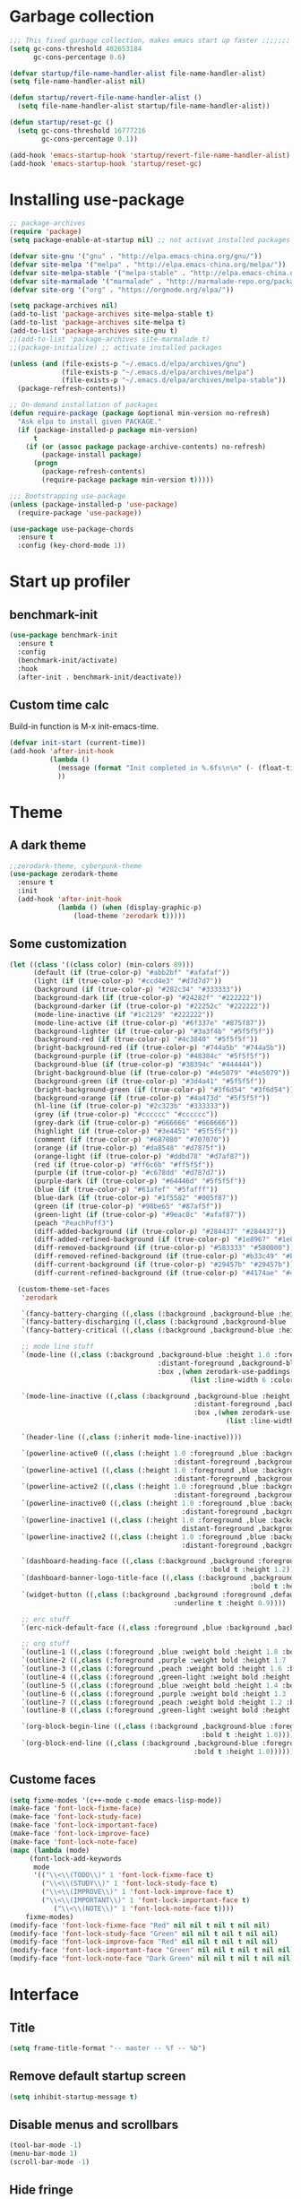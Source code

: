 #+STARTUP: overview
* Garbage collection
#+BEGIN_SRC emacs-lisp
  ;;; This fixed garbage collection, makes emacs start up faster ;;;;;;;
  (setq gc-cons-threshold 402653184
        gc-cons-percentage 0.6)

  (defvar startup/file-name-handler-alist file-name-handler-alist)
  (setq file-name-handler-alist nil)

  (defun startup/revert-file-name-handler-alist ()
    (setq file-name-handler-alist startup/file-name-handler-alist))

  (defun startup/reset-gc ()
    (setq gc-cons-threshold 16777216
          gc-cons-percentage 0.1))

  (add-hook 'emacs-startup-hook 'startup/revert-file-name-handler-alist)
  (add-hook 'emacs-startup-hook 'startup/reset-gc)
#+END_SRC

* Installing use-package
#+BEGIN_SRC emacs-lisp
;; package-archives
(require 'package)
(setq package-enable-at-startup nil) ;; not activat installed packages

(defvar site-gnu '("gnu" . "http://elpa.emacs-china.org/gnu/"))
(defvar site-melpa '("melpa" . "http://elpa.emacs-china.org/melpa/"))
(defvar site-melpa-stable '("melpa-stable" . "http://elpa.emacs-china.org/melpa-stable/"))
(defvar site-marmalade '("marmalade" . "http://marmalade-repo.org/packages/"))
(defvar site-org '("org" . "https://orgmode.org/elpa/"))

(setq package-archives nil)
(add-to-list 'package-archives site-melpa-stable t)
(add-to-list 'package-archives site-melpa t)
(add-to-list 'package-archives site-gnu t)
;;(add-to-list 'package-archives site-marmalade t)
;;(package-initialize) ;; activate installed packages

(unless (and (file-exists-p "~/.emacs.d/elpa/archives/gnu")
             (file-exists-p "~/.emacs.d/elpa/archives/melpa")
             (file-exists-p "~/.emacs.d/elpa/archives/melpa-stable"))
  (package-refresh-contents))

;; On-demand installation of packages
(defun require-package (package &optional min-version no-refresh)
  "Ask elpa to install given PACKAGE."
  (if (package-installed-p package min-version)
      t
    (if (or (assoc package package-archive-contents) no-refresh)
        (package-install package)
      (progn
        (package-refresh-contents)
        (require-package package min-version t)))))

;;; Bootstrapping use-package
(unless (package-installed-p 'use-package)
  (require-package 'use-package))

(use-package use-package-chords
  :ensure t
  :config (key-chord-mode 1))
#+END_SRC

* Start up profiler
** benchmark-init
#+BEGIN_SRC emacs-lisp
  (use-package benchmark-init
    :ensure t
    :config
    (benchmark-init/activate)
    :hook
    (after-init . benchmark-init/deactivate))
#+END_SRC

** Custom time calc
Build-in function is M-x init-emacs-time.
#+BEGIN_SRC emacs-lisp
  (defvar init-start (current-time))
  (add-hook 'after-init-hook
            (lambda ()
              (message (format "Init completed in %.6fs\n\n" (- (float-time (current-time)) (float-time init-start))))
              ))
#+END_SRC

* Theme
** A dark theme
#+BEGIN_SRC emacs-lisp
  ;;zerodark-theme, cyberpunk-theme
  (use-package zerodark-theme
    :ensure t
    :init
    (add-hook 'after-init-hook
              (lambda () (when (display-graphic-p)
                  (load-theme 'zerodark t)))))
#+END_SRC

** Some customization
#+BEGIN_SRC emacs-lisp
  (let ((class '((class color) (min-colors 89)))
        (default (if (true-color-p) "#abb2bf" "#afafaf"))
        (light (if (true-color-p) "#ccd4e3" "#d7d7d7"))
        (background (if (true-color-p) "#282c34" "#333333"))
        (background-dark (if (true-color-p) "#24282f" "#222222"))
        (background-darker (if (true-color-p) "#22252c" "#222222"))
        (mode-line-inactive (if "#1c2129" "#222222"))
        (mode-line-active (if (true-color-p) "#6f337e" "#875f87"))
        (background-lighter (if (true-color-p) "#3a3f4b" "#5f5f5f"))
        (background-red (if (true-color-p) "#4c3840" "#5f5f5f"))
        (bright-background-red (if (true-color-p) "#744a5b" "#744a5b"))
        (background-purple (if (true-color-p) "#48384c" "#5f5f5f"))
        (background-blue (if (true-color-p) "#38394c" "#444444"))
        (bright-background-blue (if (true-color-p) "#4e5079" "#4e5079"))
        (background-green (if (true-color-p) "#3d4a41" "#5f5f5f"))
        (bright-background-green (if (true-color-p) "#3f6d54" "#3f6d54"))
        (background-orange (if (true-color-p) "#4a473d" "#5f5f5f"))
        (hl-line (if (true-color-p) "#2c323b" "#333333"))
        (grey (if (true-color-p) "#cccccc" "#cccccc"))
        (grey-dark (if (true-color-p) "#666666" "#666666"))
        (highlight (if (true-color-p) "#3e4451" "#5f5f5f"))
        (comment (if (true-color-p) "#687080" "#707070"))
        (orange (if (true-color-p) "#da8548" "#d7875f"))
        (orange-light (if (true-color-p) "#ddbd78" "#d7af87"))
        (red (if (true-color-p) "#ff6c6b" "#ff5f5f"))
        (purple (if (true-color-p) "#c678dd" "#d787d7"))
        (purple-dark (if (true-color-p) "#64446d" "#5f5f5f"))
        (blue (if (true-color-p) "#61afef" "#5fafff"))
        (blue-dark (if (true-color-p) "#1f5582" "#005f87"))
        (green (if (true-color-p) "#98be65" "#87af5f"))
        (green-light (if (true-color-p) "#9eac8c" "#afaf87"))
        (peach "PeachPuff3")
        (diff-added-background (if (true-color-p) "#284437" "#284437"))
        (diff-added-refined-background (if (true-color-p) "#1e8967" "#1e8967"))
        (diff-removed-background (if (true-color-p) "#583333" "#580000"))
        (diff-removed-refined-background (if (true-color-p) "#b33c49" "#b33c49"))
        (diff-current-background (if (true-color-p) "#29457b" "#29457b"))
        (diff-current-refined-background (if (true-color-p) "#4174ae" "#4174ae")))

    (custom-theme-set-faces
     'zerodark

     `(fancy-battery-charging ((,class (:background ,background-blue :height 1.0 :bold t))))
     `(fancy-battery-discharging ((,class (:background ,background-blue :height 1.0))))
     `(fancy-battery-critical ((,class (:background ,background-blue :height 1.0))))
     
     ;; mode line stuff
     `(mode-line ((,class (:background ,background-blue :height 1.0 :foreground ,blue
                                       :distant-foreground ,background-blue
                                       :box ,(when zerodark-use-paddings-in-mode-line
                                               (list :line-width 6 :color background-blue))))))
     
     `(mode-line-inactive ((,class (:background ,background-blue :height 1.0 :foreground ,default
                                                :distant-foreground ,background-blue
                                                :box ,(when zerodark-use-paddings-in-mode-line
                                                        (list :line-width 6 :color background-blue))))))

     `(header-line ((,class (:inherit mode-line-inactive))))

     `(powerline-active0 ((,class (:height 1.0 :foreground ,blue :background ,background-blue
                                           :distant-foreground ,background-blue))))
     `(powerline-active1 ((,class (:height 1.0 :foreground ,blue :background ,background-blue
                                           :distant-foreground ,background-blue))))
     `(powerline-active2 ((,class (:height 1.0 :foreground ,blue :background ,background-blue
                                           :distant-foreground ,background-blue))))
     `(powerline-inactive0 ((,class (:height 1.0 :foreground ,blue :background ,background-blue
                                             :distant-foreground ,background-blue))))
     `(powerline-inactive1 ((,class (:height 1.0 :foreground ,blue :background ,background-blue
                                             distant-foreground ,background-blue))))
     `(powerline-inactive2 ((,class (:height 1.0 :foreground ,blue :background ,background-blue
                                             :distant-foreground ,background-blue))))

     `(dashboard-heading-face ((,class (:background ,background :foreground ,blue
                                                    :bold t :height 1.2))))
     `(dashboard-banner-logo-title-face ((,class (:background ,background :foreground ,blue
                                                              :bold t :height 1.2))))
     `(widget-button ((,class (:background ,background :foreground ,default :bold nil
                                           :underline t :height 0.9))))
     
     ;; erc stuff
     `(erc-nick-default-face ((,class :foreground ,blue :background ,background :weight bold)))

     ;; org stuff
     `(outline-1 ((,class (:foreground ,blue :weight bold :height 1.8 :bold nil))))
     `(outline-2 ((,class (:foreground ,purple :weight bold :height 1.7 :bold nil))))
     `(outline-3 ((,class (:foreground ,peach :weight bold :height 1.6 :bold nil))))
     `(outline-4 ((,class (:foreground ,green-light :weight bold :height 1.5 :bold nil))))
     `(outline-5 ((,class (:foreground ,blue :weight bold :height 1.4 :bold nil))))
     `(outline-6 ((,class (:foreground ,purple :weight bold :height 1.3 :bold nil))))
     `(outline-7 ((,class (:foreground ,peach :weight bold :height 1.2 :bold nil))))
     `(outline-8 ((,class (:foreground ,green-light :weight bold :height 1.1 :bold nil))))
     
     `(org-block-begin-line ((,class (:background ,background-blue :foreground ,blue
                                                  :bold t :height 1.0))))
     `(org-block-end-line ((,class (:background ,background-blue :foreground ,blue
                                                :bold t :height 1.0))))))
#+END_SRC

** Custome faces
#+BEGIN_SRC emacs-lisp
  (setq fixme-modes '(c++-mode c-mode emacs-lisp-mode))
  (make-face 'font-lock-fixme-face)
  (make-face 'font-lock-study-face)
  (make-face 'font-lock-important-face)
  (make-face 'font-lock-improve-face)
  (make-face 'font-lock-note-face)
  (mapc (lambda (mode)
       (font-lock-add-keywords
        mode
        '(("\\<\\(TODO\\)" 1 'font-lock-fixme-face t)
          ("\\<\\(STUDY\\)" 1 'font-lock-study-face t)
          ("\\<\\(IMPROVE\\)" 1 'font-lock-improve-face t)
          ("\\<\\(IMPORTANT\\)" 1 'font-lock-important-face t)
             ("\\<\\(NOTE\\)" 1 'font-lock-note-face t))))
      fixme-modes)
  (modify-face 'font-lock-fixme-face "Red" nil nil t nil t nil nil)
  (modify-face 'font-lock-study-face "Green" nil nil t nil t nil nil)
  (modify-face 'font-lock-improve-face "Red" nil nil t nil t nil nil)
  (modify-face 'font-lock-important-face "Green" nil nil t nil t nil nil)
  (modify-face 'font-lock-note-face "Dark Green" nil nil t nil t nil nil)
#+END_SRC

* Interface
** Title
#+BEGIN_SRC emacs-lisp
  (setq frame-title-format "-- master -- %f -- %b")
#+END_SRC

** Remove default startup screen
#+BEGIN_SRC emacs-lisp
  (setq inhibit-startup-message t)
#+END_SRC

** Disable menus and scrollbars
#+BEGIN_SRC emacs-lisp
  (tool-bar-mode -1)
  (menu-bar-mode 1)
  (scroll-bar-mode -1)
#+END_SRC

** Hide fringe
No fringe, see http://emacsredux.com/blog/2015/01/18/customizing-the-fringes/
#+BEGIN_SRC emacs-lisp
  (set-window-fringes nil 0 0) ;; border side
  (fringe-mode '(0 . 0)) ;; middle of split frame
#+END_SRC

** Disable bell
#+BEGIN_SRC emacs-lisp
  (setq ring-bell-function 'ignore)
#+END_SRC

** Fonts
Fixed slower when file content has chinese.
https://github.com/tumashu/cnfonts
#+BEGIN_SRC emacs-lisp
;; Auto generated by cnfonts
(when (and (display-graphic-p) (eq system-type 'windows-nt))
  (set-face-attribute
   'default nil
   :font (font-spec :name "-outline-Consolas-bold-italic-normal-mono-*-*-*-*-c-*-iso10646-1"
                    :weight 'normal
                    :slant 'normal
                    :size 12.0))

  (dolist (charset '(kana han symbol cjk-misc bopomofo))
    (set-fontset-font
     (frame-parameter nil 'font)
     charset
     (font-spec :name "-outline-KaiTi-normal-normal-normal-mono-*-*-*-*-c-*-iso10646-1"
                :weight 'normal
                :slant 'normal
                :size 12.0))))
#+END_SRC

** Encoding
*** utf-8
#+BEGIN_SRC emacs-lisp
  (setq locale-coding-system 'utf-8)     ;; 设置emacs 使用 utf-8
  (set-language-environment 'Chinese-GB) ;; 设置为中文简体语言环境
  (set-keyboard-coding-system 'utf-8)    ;; 设置键盘输入时的字符编码
  (set-selection-coding-system 'utf-8)
  (prefer-coding-system 'utf-8)
  ;; 文件默认保存为 utf-8
  (set-buffer-file-coding-system 'utf-8)
  (set-default buffer-file-coding-system 'utf8)
  (set-default-coding-systems 'utf-8)
  ;; 解决粘贴中文出现乱码的问题
  (set-clipboard-coding-system 'utf-8)
  ;; 防止终端中文乱码
  (set-terminal-coding-system 'utf-8)
  (modify-coding-system-alist 'process "*" 'utf-8)
  (setq default-process-coding-system '(utf-8 . utf-8))
  ;; 解决文件目录的中文名乱码
  (setq-default pathname-coding-system 'utf-8)
  (set-file-name-coding-system 'utf-8)
#+END_SRC

*** Windows shell
#+BEGIN_SRC emacs-lisp
  (when (not (featurep 'x))
    (defun eye/change-shell-mode-coding ()
      (progn
        (set-terminal-coding-system 'gbk)
        (set-keyboard-coding-system 'gbk)
        (set-selection-coding-system 'gbk)
        (set-buffer-file-coding-system 'gbk)
        (set-file-name-coding-system 'gbk)
        (modify-coding-system-alist 'process "*" 'gbk)
        (set-buffer-process-coding-system 'gbk 'gbk)
        (set-file-name-coding-system 'gbk)))
    (add-hook 'shell-mode-hook 'eye/change-shell-mode-coding)
    (autoload 'ansi-color-for-comint-mode-on "ansi-color" nil t)
    (add-hook 'shell-mode-hook 'ansi-color-for-comint-mode-on))
#+END_SRC

** Highlight current line
#+BEGIN_SRC emacs-lisp
  (when window-system (add-hook 'prog-mode-hook 'hl-line-mode))
#+END_SRC

** Backup directory
File name is !drive_f!dirname!dirname!filename~
#+BEGIN_SRC emacs-lisp
(if (eq system-type 'windows-nt)
    (setq backup-directory-alist (quote (("." . "d:/cache/backups"))))
  (setq backup-directory-alist (quote (("." . "~/cache/backups")))))
#+END_SRC

** Change yes-or-no questions into y-or-n questions
#+BEGIN_SRC emacs-lisp
  (defalias 'yes-or-no-p 'y-or-n-p)
  ;; (fset 'yes-or-no-p 'y-or-n-p) is same
#+END_SRC

** Async
#+BEGIN_SRC emacs-lisp
  (use-package async
    :ensure t
    :init
    (dired-async-mode 1))
#+END_SRC

** w32-browser
#+BEGIN_SRC emacs-lisp
  (when (eq system-type 'windows-nt)
    (use-package w32-browser
      :ensure t
      :config
      (define-key dired-mode-map [f11] 'dired-w32-browser)))
#+END_SRC

** Maximize
#+BEGIN_SRC emacs-lisp
  (defun maximize-frame ()
    "Maximizes the active frame in Windows"
    (interactive)
    ;; Send a `WM_SYSCOMMAND' message to the active frame with the
    ;; `SC_MAXIMIZE' parameter.
    (when (eq system-type 'windows-nt)
      (w32-send-sys-command 61488)))

  (defun post-load-stuff ()
    (interactive)
    (maximize-frame)
    (set-cursor-color "#40FF40"))

  (add-hook 'window-setup-hook 'post-load-stuff t)
  (add-hook 'window-setup-hook 'toggle-frame-maximized t)
#+END_SRC

** scratch buffer text
#+BEGIN_SRC emacs-lisp
  (setq initial-scratch-message nil)
#+END_SRC

** Cursor type
#+BEGIN_SRC emacs-lisp
  (setq default-cursor-type 'bar)
#+END_SRC

* Site lisp
#+BEGIN_SRC emacs-lisp
  (eval-when-compile (require 'cl))
  (if (fboundp 'normal-top-level-add-to-load-path)
      (let* ((my-lisp-dir "~/.emacs.d/site-lisp/")
             (default-directory my-lisp-dir))
        (progn
          (setq load-path
                (append
                 (loop for dir in (directory-files my-lisp-dir)
                       unless (string-match "^\\." dir)
                       collecting (expand-file-name dir))
                 load-path)))))
#+END_SRC

* Projectile
#+BEGIN_SRC emacs-lisp
  (use-package projectile
    :ensure t
    :init
    (setq projectile-enable-caching 1)
    (projectile-mode 1))
#+END_SRC

* Dashboard
#+BEGIN_SRC emacs-lisp
  (use-package dashboard
    :ensure t
    :config
    (dashboard-setup-startup-hook)
    (setq dashboard-startup-banner "~/.emacs.d/img/dash-logo.png")
    (setq dashboard-items '((recents  . 5)
                            (projects . 5)))
    (setq dashboard-banner-logo-title "Hello Soeye!"))
#+END_SRC

* Modeline
** Spaceline!
#+BEGIN_SRC emacs-lisp
(use-package spaceline
  :ensure t
  :config
  (require 'spaceline-config)
  ;; 默认的 buffer-encoding-abbrev 会把 utf-8-dos 直接显示成 dos，这里重新定义，用于显示完整的编码
  (spaceline-define-segment buffer-encoding-abbrev
    "The full `buffer-file-coding-system'."
    (format "%s" buffer-file-coding-system))
  
  (setq spaceline-buffer-encoding-p t)
  (setq spaceline-buffer-encoding-abbrev-p t)
  (setq spaceline-line-column-p t)
  (setq spaceline-line-p nil)
  (setq powerline-default-separator (quote arrow))
  (spaceline-spacemacs-theme))
#+END_SRC

** No separator
#+BEGIN_SRC emacs-lisp
  (setq powerline-default-separator nil)
#+END_SRC

** Cursor position
Show current line and column on modeline.
#+BEGIN_SRC emacs-lisp
  (setq line-number-mode t)
  (setq column-number-mode t)
#+END_SRC

** Clock
#+BEGIN_SRC emacs-lisp
  (setq display-time-24hr-format t)
  (setq display-time-format "%Y-%m-%d %H:%M")
  (display-time-mode 1)
#+END_SRC

* Shell
** Linux use bash
#+BEGIN_SRC emacs-lisp
  (when (featurep 'x)
    (defvar my-term-shell "/bin/bash")
    (defadvice ansi-term (before force-bash)
      (interactive (list my-term-shell)))
    (ad-activate 'ansi-term)
    (global-set-key (kbd "<s-return>") 'ansi-term))
#+END_SRC

** Windows shell
#+BEGIN_SRC emacs-lisp
  (when (eq system-type 'windows-nt)
    (global-set-key (kbd "<S-return>") 'shell))
#+END_SRC

* Efficient edit
** Prerequisite
#+BEGIN_SRC emacs-lisp
  (use-package ivy
    :ensure t)
#+END_SRC

** Scorlling
#+BEGIN_SRC emacs-lisp
  (setq scroll-conservatively 100)
#+END_SRC

** which-key
#+BEGIN_SRC emacs-lisp
  (use-package which-key
    :ensure t
    :config
    (which-key-mode))
#+END_SRC

** switch-window
#+BEGIN_SRC emacs-lisp
(use-package switch-window
  :ensure t
  :config
  (setq switch-window-input-style 'minibuffer)
  (setq switch-window-increase 4)
  (setq switch-window-threshold 2)
  (setq switch-window-shortcut-style 'qwerty)
  (setq switch-window-qwerty-shortcuts
        '("a" "s" "d" "f" "j" "k" "l" "i" "o"))
  :bind
  ([remap other-window] . switch-window)
  ("M-<f3>" . switch-window))
#+END_SRC

** Delete window
#+BEGIN_SRC emacs-lisp
(global-set-key (kbd "<f3>") 'delete-other-windows)
(global-set-key (kbd "C-<f3>") 'delete-window)
#+END_SRC
 
** Following window splits
After split a window, let the focus in the new split window.
#+BEGIN_SRC emacs-lisp
  (defun split-and-follow-horizontally ()
    (interactive)
    (split-window-below)
    (balance-windows)
    (other-window 1))
  (global-set-key (kbd "C-x 2") 'split-and-follow-horizontally)

  (defun split-and-follow-vertically ()
    (interactive)
    (split-window-right)
    (balance-windows)
    (other-window 1))
  (global-set-key (kbd "C-x 3") 'split-and-follow-vertically)
#+END_SRC

** swiper to search
#+BEGIN_SRC emacs-lisp
(use-package swiper
  :ensure t
  :bind
  ("C-f"   . 'swiper)
  ("M-f" . 'eye/grep)
  ("C-S-f" . 'swiper-all))
#+END_SRC

** Buffer
*** Always kill current buffer
#+BEGIN_SRC emacs-lisp
(defun kill-current-buffer ()
  "Kills the current buffer."
  (interactive)
  (kill-buffer (current-buffer)))
(global-set-key (kbd "C-x k") 'kill-current-buffer)
(global-set-key (kbd "C-<f2>") 'kill-current-buffer)
#+END_SRC
*** Kill buffers without asking
#+BEGIN_SRC emacs-lisp
  (setq kill-buffer-query-functions (delq 'process-kill-buffer-query-function kill-buffer-query-functions))
#+END_SRC
*** close-all-buffers
#+BEGIN_SRC emacs-lisp
  (defun close-all-buffers ()
    "Kill all buffers without regard for their origin."
    (interactive)
    (mapc 'kill-buffer (buffer-list)))
  (global-set-key (kbd "C-M-s-k") 'close-all-buffers)
#+END_SRC

*** Do not ask
#+BEGIN_SRC emacs-lisp
  (setq ibuffer-expert t)
#+END_SRC

** helm
#+BEGIN_SRC emacs-lisp
(use-package helm
  :ensure t
  :bind
  ("C-x C-f" . 'helm-find-files)
  ("M-o" . 'helm-find-files)
  ("C-x C-b" . 'ibuffer)
  ("<f2>" . 'helm-buffers-list)
  ("M-<f2>" . 'ibuffer)
  ("M-x" . 'helm-M-x)
  ;;  ("<escape>" . helm-M-x)
  :init
  (helm-mode 1)
  :config
  (defun eye/helm-hide-minibuffer ()
    (when (with-helm-buffer helm-echo-input-in-header-line)
      (let ((ov (make-overlay (point-min) (point-max) nil nil t)))
        (overlay-put ov 'window (selected-window))
        (overlay-put ov 'face
                     (let ((bg-color (face-background 'default nil)))
                       `(:background ,bg-color :foreground ,bg-color)))
        (setq-local cursor-type nil))))
  (add-hook 'helm-minibuffer-set-up-hook 'eye/helm-hide-minibuffer)
  (setq helm-autoresize-max-height 0
        helm-autoresize-min-height 40
        helm-M-x-fuzzy-match t
        helm-buffers-fuzzy-matching t
        helm-recentf-fuzzy-match t
        helm-semantic-fuzzy-match t
        helm-imenu-fuzzy-match t
        helm-split-window-in-side-p nil
        helm-move-to-line-cycle-in-source nil
        helm-ff-search-library-in-sexp t
        helm-scroll-amount 8 
        helm-echo-input-in-header-line t))

(require 'helm-config)    
(helm-autoresize-mode 1)
(define-key helm-find-files-map (kbd "C-b") 'helm-find-files-up-one-level)
(define-key helm-find-files-map (kbd "C-f") 'helm-execute-persistent-action)
#+END_SRC

** avy
#+BEGIN_SRC emacs-lisp
  (use-package avy
    :ensure t
    :bind
    ("M-g" . avy-goto-char))
#+END_SRC

** Bookmark
#+BEGIN_SRC emacs-lisp
  (add-hook 'kill-emacs-hook
            '(lambda ()
                     (bookmark-save)))
#+END_SRC

*** Keybinding
#+BEGIN_SRC emacs-lisp
  (global-set-key (kbd "<f9>") 'list-bookmarks)
  (global-set-key (kbd "M-<f9>") 'bookmark-set)
#+END_SRC

** Quick move
#+BEGIN_SRC emacs-lisp
(global-set-key (kbd "<M-left>") 'backward-word)
(global-set-key (kbd "<M-right>") 'forward-word)
(global-set-key (kbd "<M-up>") 'backward-paragraph)
(global-set-key (kbd "<M-down>") 'forward-paragraph)
#+END_SRC

orgmode key map
#+BEGIN_SRC emacs-lisp
  (define-key org-mode-map (kbd "<M-left>") 'backward-word)
  (define-key org-mode-map (kbd "<M-right>") 'forward-word)
  (define-key org-mode-map (kbd "<M-up>") 'backward-paragraph)
  (define-key org-mode-map (kbd "<M-down>") 'forward-paragraph)
#+END_SRC 

** Quick insert new line
#+BEGIN_SRC emacs-lisp
(defun eye/new-next-line ()
  "在当前行下方快速添加新的一行。"
  (interactive)
  (move-end-of-line 1)
  (newline)
  (indent-for-tab-command))

(defun eye/new-previous-line ()
  "在当前行上方快速添加新的一行。"
  (interactive)
  (previous-line)
  (move-end-of-line 1)
  (newline)
  (indent-for-tab-command))

(global-set-key (kbd "M-n") 'eye/new-next-line)
(global-set-key (kbd "M-p") 'eye/new-previous-line)
#+END_SRC

* Text manipulation
** cua-mode
#+BEGIN_SRC emacs-lisp
(cua-mode t)
(global-set-key (kbd "C-<down>") 'scroll-up-command)
(global-set-key (kbd "C-<up>") 'scroll-down-command)
#+END_SRC

** multiple-cursors
#+BEGIN_SRC emacs-lisp
  (use-package multiple-cursors
    :ensure t)
#+END_SRC

** edit-at-Point
#+BEGIN_SRC emacs-lisp
  (use-package edit-at-point
    :ensure t
    :bind ("C-c a" . 'edit-at-point-line-copy))
#+END_SRC

** Improved kill-word
#+BEGIN_SRC emacs-lisp
  (defun eye/kill-inner-word ()
    "Kills the entire word your cursor is in. Equivalent to 'ciw' in vim."
    (interactive)
    ;;(forward-char 1) 
    (backward-word)
    (kill-word 1))
  (global-set-key (kbd "<M-backspace>") 'eye/kill-inner-word)
#+END_SRC

** Improved copy-word
#+BEGIN_SRC emacs-lisp
  (defun eye/copy-whole-word ()
    (interactive)
    (save-excursion
      (forward-char 1)
      (backward-word)
      (kill-word 1)
      (yank)))
  (global-set-key (kbd "C-c w c") 'eye/copy-whole-word)
#+END_SRC

** Copy a line
#+BEGIN_SRC emacs-lisp
  (defun eye/copy-whole-line ()
    "Copies a line without regard for cursor position."
    (interactive)
    (save-excursion
      (kill-new
       (buffer-substring
        (point-at-bol)
        (point-at-eol)))))
  (global-set-key (kbd "C-c l c") 'eye/copy-whole-line)
#+END_SRC

** Kill a line
#+BEGIN_SRC emacs-lisp
  (global-set-key (kbd "C-c l k") 'kill-whole-line)
#+END_SRC

** Copy a paragraph
#+BEGIN_SRC emacs-lisp
  (defun eye/copy-paragraph ()
    "Copy paragraphes at point"
    (interactive)
    (let ((beg (progn (backward-paragraph 1) (point)))
          (end (progn (forward-paragraph 1) (point))))
      (copy-region-as-kill beg end)))
#+END_SRC

** Improved capitalize-word
Default downcase-word must move cursor to the word beginning.
#+BEGIN_SRC emacs-lisp
  (defun eye/capitalize-word ()
    (interactive)
    (save-excursion
      (forward-char 1)
      (backward-word)
      (capitalize-word 1)))
  (global-set-key (kbd "M-c") 'eye/capitalize-word)
#+END_SRC

** Improved upcase-word
Default upcase-word must move cursor to the word beginning.
#+BEGIN_SRC emacs-lisp
  (defun eye/upcase-word ()
    (interactive)
    (save-excursion
      (forward-char 1)
      (backward-word)
      (upcase-word 1)))
  (global-set-key (kbd "M-u") 'eye/upcase-word)
#+END_SRC

** Improved downcase-word
Default downcase-word must move cursor to the word beginning.
#+BEGIN_SRC emacs-lisp
  (defun eye/downcase-word ()
    (interactive)
    (save-excursion
      (forward-char 1)
      (backward-word)
      (downcase-word 1)))
  (global-set-key (kbd "M-l") 'eye/downcase-word)
#+END_SRC

** Delete selection when yank
#+BEGIN_SRC emacs-lisp
  (delete-selection-mode 1)
#+END_SRC

** Quick copy other word
#+BEGIN_SRC emacs-lisp
(use-package eno
  :ensure t
  :chords (("ew" . eno-word-copy)))
#+END_SRC

* Grep
#+BEGIN_SRC emacs-lisp
  (defun eye/grep ()
    (interactive)
    (let* ((cur-word (thing-at-point 'word))
           (cmd (concat "grep --color -irHn " cur-word " *.h")))
      (setq cmd (read-from-minibuffer "command:" cmd))
      (grep-apply-setting 'grep-command cmd)
      (grep cmd)))
#+END_SRC

** wgrep
#+BEGIN_SRC emacs-lisp
  (use-package wgrep
    :ensure t)
#+END_SRC

* Minor conveniences
** Visiting the configuration
#+BEGIN_SRC emacs-lisp
  (defun config-visit ()
    (interactive)
    (find-file "~/.emacs.d/config.org"))
  (global-set-key (kbd "C-c e") 'config-visit)
#+END_SRC

** Reloading the configuration
#+BEGIN_SRC emacs-lisp
  (defun config-reload ()
    "Reloads ~/.emacs.d/config.org at runtime"
    (interactive)
    (org-babel-load-file (expand-file-name "~/.emacs.d/config.org")))
  (global-set-key (kbd "C-c r") 'config-reload)
#+END_SRC

** Electric
#+BEGIN_SRC emacs-lisp
  (setq electric-pair-pairs '(
                              (?\{ . ?\})
                              (?\( . ?\))
                              (?\[ . ?\])
                              (?\" . ?\")
                              ))
  (electric-pair-mode t)
#+END_SRC

** Rainbow
Show color of #hex format string.
#+BEGIN_SRC emacs-lisp
  (use-package rainbow-mode
    :ensure t
    :init
      (add-hook 'emacs-lisp-mode-hook 'rainbow-mode))
#+END_SRC

** Show parens
#+BEGIN_SRC emacs-lisp
  (show-paren-mode 1)
#+END_SRC

** Expand region
#+BEGIN_SRC emacs-lisp
  (use-package expand-region
    :ensure t
    :bind ("C-q" . er/expand-region))
#+END_SRC

** Indent region or buffer
If selected a region, indent region, otherwise indent buffer.
#+BEGIN_SRC emacs-lisp
(defun eye/indent-region-or-buffer ()
  (interactive)
  (save-excursion
    (if (region-active-p)
        (progn
          (indent-region (region-beginning) (region-end))
          (message "Indent selected region."))
      (progn
        (indent-region (point-min) (point-max))
        (message "Indent buffer.")))
    )
  )

(global-set-key (kbd "C-M-\\") 'eye/indent-region-or-buffer)
(define-key org-src-mode-map (kbd "C-<tab>") 'eye/indent-region-or-buffer)
(define-key prog-mode-map (kbd "C-<tab>") 'eye/indent-region-or-buffer)
#+END_SRC

** Hungry deletion
#+BEGIN_SRC emacs-lisp
  (use-package hungry-delete
    :ensure t
    :config
      (global-hungry-delete-mode))
#+END_SRC

** popup-kill-ring
#+BEGIN_SRC emacs-lisp
(use-package popup-kill-ring
  :ensure t
  :bind
  ("M-y" . popup-kill-ring)
  ("C-S-v" . popup-kill-ring))
#+END_SRC

** Quick ediff files from dired
Mark 2 files in dired, and press "e" into ediff. if only marked one file, then ask second file in prompt.
#+BEGIN_SRC emacs-lisp
  (defun ora-ediff-files ()
    (interactive)
    (let ((files (dired-get-marked-files))
          (wnd (current-window-configuration)))
      (if (<= (length files) 2)
          (let ((file1 (car files))
                (file2 (if (cdr files)
                           (cadr files)
                         (read-file-name
                          "file: "
                          (dired-dwim-target-directory)))))
            (if (file-newer-than-file-p file1 file2)
                (ediff-files file2 file1)
              (ediff-files file1 file2))
            (add-hook 'ediff-after-quit-hook-internal
                      (lambda ()
                        (setq ediff-after-quit-hook-internal nil)
                        (set-window-configuration wnd))))
        (error "no more than 2 files should be marked"))))

  (define-key dired-mode-map "e" 'ora-ediff-files)
#+END_SRC

** indent-guid
#+BEGIN_SRC emacs-lisp
  (use-package indent-guide
    :ensure t
    :config
    (indent-guide-global-mode))
#+END_SRC

** comment-dwim
#+BEGIN_SRC emacs-lisp
  (defun xah-comment-dwim ()
    "Like `comment-dwim', but toggle comment if cursor is not at end of line.

  URL `http://ergoemacs.org/emacs/emacs_toggle_comment_by_line.html'
  Version 2016-10-25"
    (interactive)
    (if (region-active-p)
        (comment-dwim nil)
      (let (($lbp (line-beginning-position))
            ($lep (line-end-position)))
        (if (eq $lbp $lep)
            (progn
              (comment-dwim nil))
          (if (eq (point) $lep)
              (progn
                (comment-dwim nil))
            (progn
              (comment-or-uncomment-region $lbp $lep)
              (forward-line )))))))

  (global-set-key (kbd "M-;") 'xah-comment-dwim)
#+END_SRC

** dired
#+BEGIN_SRC emacs-lisp
(global-set-key (kbd "C-o") 'dired)
#+END_SRC
*** wdired
#+BEGIN_SRC emacs-lisp
(use-package wdired
  :ensure t)
#+END_SRC

*** Virtual directory
打开 .dired 后缀文件时，自动进入 dired-virtual-mode 模式。
#+BEGIN_SRC emacs-lisp
(require 'dired-x)
(setq auto-mode-alist (cons '("[^/]\\.dired$" . dired-virtual-mode)
                            auto-mode-alist))

;; quick generate virtual.dired file and open it
(defun eye/virtual-dir ()
  "Create and open a virtual directory file.
use command: ls -lR > virtual.dired
"
  (interactive)
  ;; Check ls can use
  (unless (executable-find "ls")
    (error "Unkown command 'ls'"))
  (let (dir path cmd)
    ;; get directory path
    (setq dir (read-directory-name "Directory: "))
    (unless (equal "/" (s-right 1 dir)) ;; check last / charactor
      (setq dir (concat dir "/")))
    (setq path (concat dir "virtual.dired"))
    (setq cmd (concat "ls -lR " dir " > " path))
    (message cmd)
    (when (or (y-or-n-p "Create or update?") (not (file-exists-p path)))
      (setq cmd (read-string "Command:" cmd))
      (eshell-command cmd))
    (if (file-exists-p path)
        (find-file path)
      (message "Can not create virtual.dired file."))))
#+END_SRC

** Auto revert
如果开启了全局 global-auto-revert，则 dired-virtual-mode 模式下经常会弹出提示，所以只在编程模式下开启。
#+BEGIN_SRC emacs-lisp
  (add-hook 'prog-mode-hook
            '(lambda ()
               (auto-revert-mode 1)))
#+END_SRC

** Save buffer
#+BEGIN_SRC emacs-lisp
(global-set-key (kbd "C-s") 'save-buffer)
(define-key org-src-mode-map (kbd "C-s") 'org-edit-src-save)
#+END_SRC

** Quick help
#+BEGIN_SRC emacs-lisp
(global-set-key (kbd "<f1>") 'describe-variable)
(global-set-key (kbd "C-<f1>") 'describe-function)
(global-set-key (kbd "M-<f1>") 'describe-key)
#+END_SRC

* Programming
** yasnippet
Set defer is for quickly startup.
#+BEGIN_SRC emacs-lisp
  (use-package yasnippet
    :ensure t
    :config
    (use-package yasnippet-snippets
      :ensure t)
    (yas-reload-all)
    )
#+END_SRC

** flycheck
#+BEGIN_SRC emacs-lisp
  (use-package flycheck
    :ensure t)
#+END_SRC

** company mode
#+BEGIN_SRC emacs-lisp
(use-package company
  :ensure t
  :config
  (setq company-idle-delay 0.5)
  (setq company-minimum-prefix-length 3)
  (setq company-show-numbers t)
  ;; make previous/next selection in the popup cycles
  (setq company-selection-wrap-around t)
  (setq company-backends nil)
  (add-to-list 'company-backends 'company-files)
  (add-to-list 'company-backends 'company-etags)
  ;; company-dabbrev config, it is for current buffer string auto complete
  (add-to-list 'company-backends 'company-dabbrev)
  (add-to-list 'company-backends 'company-dabbrev-code)
  (setq company-dabbrev-code-everywhere t)
  (setq company-dabbrev-minimum-length 3)
  (setq company-dabbrev-other-buffers 'all)
  (setq company-dabbrev-downcase nil)

  (use-package company-statistics
    :ensure t
    :init
    (let ((dir "~/cache"))
      (if (eq system-type 'windows-nt)
          (setq dir "d:/cache"))
      (if (not (file-exists-p dir))
          (make-directory dir))
      (setq company-statistics-file (concat dir "/company-statistics-cache.el")))
    (company-statistics-mode)))

(with-eval-after-load 'company
  (define-key company-active-map (kbd "M-n") nil)
  (define-key company-active-map (kbd "M-p") nil)
  (define-key company-active-map (kbd "C-n") #'company-select-next)
  (define-key company-active-map (kbd "C-p") #'company-select-previous)
  (define-key company-active-map (kbd "SPC") #'company-abort))
#+END_SRC

** ctags
#+BEGIN_SRC emacs-lisp
  (use-package counsel-etags
    :ensure t
    :config
    ;; Don't ask before rereading the TAGS files if they have changed
    (setq tags-revert-without-query t)
    ;; Don't warn when TAGS files are large
    (setq large-file-warning-threshold nil)
    ;; Setup auto update now
    (add-hook 'prog-mode-hook
              (lambda ()
                (add-hook 'after-save-hook
                          'counsel-etags-virtual-update-tags 'append 'local)))
    )

  (with-eval-after-load 'counsel-etags
    ;; counsel-etags-ignore-directories does NOT support wildcast
    (add-to-list 'counsel-etags-ignore-directories ".git")
    ;; counsel-etags-ignore-filenames supports wildcast
    (add-to-list 'counsel-etags-ignore-filenames "TAGS")
    (add-to-list 'counsel-etags-ignore-filenames "*.json")
    (add-to-list 'counsel-etags-ignore-filenames "ui_*.h")
    (add-to-list 'counsel-etags-ignore-filenames "*.ui")
    (add-to-list 'counsel-etags-ignore-filenames "moc_*.cpp")
    (add-to-list 'counsel-etags-ignore-filenames "*.rc")
    (add-to-list 'counsel-etags-ignore-filenames "*.qrc"))

  ;; You can change callback counsel-etags-update-tags-backend to update tags file using your own solution,
  ;;;(setq counsel-etags-update-tags-backend (lambda () (shell-command "find . -type f -iname \"*.[ch]\" | etags -")))
#+END_SRC

** navigate
#+BEGIN_SRC emacs-lisp
(use-package backward-forward
  :ensure t
  :config
  (advice-add 'counsel-etags-find-tag-at-point :before #'backward-forward-push-mark-wrapper)
  (backward-forward-mode t))
#+END_SRC

** cmd
#+BEGIN_SRC emacs-lisp
  (defun eye/shell-cmd (buffer env)
    "Run cmd with new buffer name and path environment."
    (let ((explicit-shell-file-name "C:\\Windows\\System32\\cmd.exe")
          (shell-path-bak (getenv "PATH")) ;; save path
          (shell-buffer-name buffer)
          (shell-path-cmd env))
      (setenv "PATH" (concat shell-path-cmd "C:\\Windows\\System32;"))
      (shell shell-buffer-name)
      ;; restore path
      (setenv "PATH" shell-path-bak)))
#+END_SRC

*** cmake
#+BEGIN_SRC emacs-lisp
  (defun eye/shell-cmake ()
    (interactive)
    (eye/shell-cmd "shell-cmake" (concat "C:\\green-soft\\git\\bin;"
                                         "C:\\green-soft\\cmake-3.11.0-rc4-win64-x64\\bin;"
                                         )))
#+END_SRC

** languages
*** c/c++
**** yasnippet
#+BEGIN_SRC emacs-lisp
  (add-hook 'c++-mode-hook 'yas-minor-mode)
  (add-hook 'c-mode-hook 'yas-minor-mode)
#+END_SRC

**** company
Requires libclang to be installed.
#+BEGIN_SRC emacs-lisp
  (with-eval-after-load 'company
    (add-hook 'c++-mode-hook 'company-mode)
    (add-hook 'c-mode-hook 'company-mode))

  (use-package company-c-headers
    :ensure t)
#+END_SRC

**** irony
#+BEGIN_SRC emacs-lisp
(use-package company-irony
  :ensure t
  :config
  (defun eye/add-irony-company-backends ()
    "If company-irony not exists in company-backends list, then add it to list."
    (unless (memq 'company-irony company-backends)
      (add-to-list 'company-backends 'company-irony))
    (unless (memq 'company-c-headers company-backends)
      (add-to-list 'company-backends 'company-c-headers)))
  
  (add-hook 'c-mode-hook 'eye/add-irony-company-backends)
  (add-hook 'c++-mode-hook 'eye/add-irony-company-backends))


(use-package irony
  :ensure t
  :config
  (add-hook 'c++-mode-hook 'irony-mode)
  (add-hook 'c-mode-hook 'irony-mode)
  (add-hook 'irony-mode-hook 'irony-cdb-autosetup-compile-options))
#+END_SRC

***** irony on windows
The PATH is used for a shell in emacs.
The exec-path is used for emacs itself to find programs.
#+BEGIN_SRC emacs-lisp
  (when (eq system-type 'windows-nt)
    ;; Windows performance tweaks
    (when (boundp 'w32-pipe-read-delay)
      (setq w32-pipe-read-delay 0))
    ;; Set the buffer size to 64K on Windows (from the original 4K)
    (when (boundp 'w32-pipe-buffer-size)
      (setq irony-server-w32-pipe-buffer-size (* 64 1024)))
    ;; irony-server path
    (setq irony--server-executable "d\:/home/.emacs.d/irony/bin/irony-server.exe")
    ;; clang path
    (setenv "PATH"
            (concat "C:\\msys32\\mingw64\\bin" ";"
                    (getenv "PATH")))
    (setq exec-path (append exec-path '("c:/msys32/mingw64/bin"))))
#+END_SRC

**** rtags
#+BEGIN_SRC emacs-lisp
  ;;(use-package rtags
  ;;  :ensure t)
  ;;
  ;;(defun eye/rtags-goto-symbol ()
  ;;  (interactive)
  ;;  (deactivate-mark)
  ;;  (ring-insert find-tag-marker-ring (point-marker))
  ;;  (or (and (require 'rtags nil t)
  ;;           (rtags-find-symbol-at-point))
  ;;      (error nil)))
  ;;
  ;;(define-key c++-mode-map (kbd "M-.") 'eye/rtags-goto-symbol)
  ;;(define-key c++-mode-map (kbd "M-,") 'pop-tag-mark)
#+END_SRC

**** tab width
#+BEGIN_SRC emacs-lisp
  (defun set-tab-width-hook ()
    (setq indent-tabs-mode nil)
    (setq default-tab-width 4)
    (setq tab-width 4)
    (setq c-basic-offset 4) ;; tab 缩进量
    (setq c-default-style "linux") ;; 大括号缩进位置，https://en.wikipedia.org/wiki/Indentation_style
    (setq tab-stop-list ()))
  (add-hook 'c-mode-common-hook 'set-tab-width-hook)
  (add-hook 'c++-mode-common-hook 'set-tab-width-hook)
#+END_SRC

**** Quick open .h/.cpp file
#+BEGIN_SRC emacs-lisp
(defun eye/find-corresponding-file ()
    "Find the file that corresponds to this one."
    (interactive)
    (setq CorrespondingFileName nil)
    (setq BaseFileName (file-name-sans-extension buffer-file-name))
    (if (string-match "\\.c" buffer-file-name)
       (setq CorrespondingFileName (concat BaseFileName ".h")))
    (if (string-match "\\.h" buffer-file-name)
       (if (file-exists-p (concat BaseFileName ".c")) (setq CorrespondingFileName (concat BaseFileName ".c"))
           (setq CorrespondingFileName (concat BaseFileName ".cpp"))))
    (if (string-match "\\.hin" buffer-file-name)
       (setq CorrespondingFileName (concat BaseFileName ".cin")))
    (if (string-match "\\.cin" buffer-file-name)
       (setq CorrespondingFileName (concat BaseFileName ".hin")))
    (if (string-match "\\.cpp" buffer-file-name)
       (setq CorrespondingFileName (concat BaseFileName ".h")))
        (if (string-match "\\.c" buffer-file-name)
       (setq CorrespondingFileName (concat BaseFileName ".h")))
    (if CorrespondingFileName (find-file CorrespondingFileName)
      (error "Unable to find a corresponding file")))

(add-hook 'c++-mode-common-hook
          '(lambda ()
             (local-set-key (kbd "C-c f") 'eye/find-correspoinding-file)))

(add-hook 'c-mode-common-hook
          '(lambda ()
             (local-set-key (kbd "C-c f") 'eye/find-correspoinding-file)))
#+END_SRC

**** qt-pro-mode
#+BEGIN_SRC emacs-lisp
  (use-package qt-pro-mode
    :ensure t
    :mode ("\\.pro\\'" "\\.pri\\'")
    :config
    (add-hook 'qt-pro-mode 'yas-minor-mode))
#+END_SRC

**** qml
#+BEGIN_SRC emacs-lisp
(use-package qml-mode
  :ensure t
  :init
  (autoload 'qml-mode "qml-mode" "Editing Qt Declarative." t)
  (add-to-list 'auto-mode-alist '("\\.qml$" . qml-mode))
  :config
  (use-package company-qml
    :ensure t
    :init
    (defun eye/add-qml-company-backends ()
      "If company-qml not exists in company-backends list, then add it to list."
      (unless (memq 'company-qml company-backends)
        (add-to-list 'company-backends 'company-qml)))
    (add-hook 'qml-mode-hook 'eye/add-qml-company-backends)))
#+END_SRC

**** Change .h file to c++ mode
#+BEGIN_SRC emacs-lisp
  (add-to-list 'auto-mode-alist '("\\.h\\'" . c++-mode))
#+END_SRC

**** compile
奇怪问题：在 emacs 中使用 mingw32-make 编译时总是报错无法找到引用，链接出错。
但是在命令行下却又能成功编译。
所以不直接调用 mingw32-make，而是调用 build.bat 批处理文件来进行编译。
#+BEGIN_SRC emacs-lisp
  (defvar build-script nil)
  (if (eq system-type 'windows-nt)
      (setq build-script "build.bat")
    (setq build-script "build.sh")
    )

  (setq qt-dir "C:\\Qt\\Qt4.8.7\\bin")
  (setq qtcreator-dir "C:\\Qt\\qtcreator-4.6.0\\bin")
  (setq gcc-dir "C:\\Qt\\Qt4.8.7\\bin")
  (setq vs-env "C:\\Program Files (x86)\\Microsoft Visual Studio 12.0\\VC\\vcvarsall.bat")

  (defun eye/set-gcc-env ()
    (let (path)
      (setq path (concat "@echo off\r\n"
                         "set path=%path%;" qt-dir ";" gcc-dir ";" qtcreator-dir ";" "\r\n"))
      path))

  (defun eye/set-vs-env ()
    (let (path)
      (setq path (concat "@echo off\r\n"
                         "call \"" vs-env "\"" "\r\n"))
      path))

  (defun eye/get-directory ()
    (let ((dir (read-directory-name "Project Directory: ")))
      (if (not (file-exists-p dir))
          (mkdir dir))
      dir))

  (defun eye/create-qt-gcc-build-script ()
    (interactive)
    (let (dir file script command)
      (setq dir (eye/get-directory))
      (setq file (concat dir build-script))
      (setq command (format "mingw32-make -w -f Makefile.Release -C %s" dir))
      (setq script (concat (eye/set-gcc-env) command))
      (f-write script 'gbk file)
      ))

  (defun eye/create-qt-vs-build-script ()
    (interactive)
    (let (dir file script command projectfile)
      (setq projectfile (read-file-name "Project file:"))
      (setq dir (file-name-directory projectfile))
      (setq file (concat dir build-script))
      (setq command (format "devenv \"%s\" /build" projectfile))
      (setq script (concat (eye/set-vs-env) command))
      (f-write script 'gbk file)
      ))

  (require 'compile)
  (setq compilation-directory-locked nil)

  ;; Compilation
  (setq compilation-context-lines 0)
  (setq compilation-error-regexp-alist
        (cons '("^\\([0-9]+>\\)?\\(\\(?:[a-zA-Z]:\\)?[^:(\t\n]+\\)(\\([0-9]+\\)) : \\(?:fatal error\\|warnin\\(g\\)\\) C[0-9]+:" 2 3 nil (4))
              compilation-error-regexp-alist))

  (defun find-project-directory-recursive (x)
    "Recursively search for a makefile."
    (interactive)
    (if (file-exists-p x) t
      (cd "../")
      (find-project-directory-recursive x)))

  (defun lock-compilation-directory ()
    "The compilation process should NOT hunt for a makefile"
    (interactive)
    (setq compilation-directory-locked t)
    (message "Compilation directory is locked."))

  (defun unlock-compilation-directory ()
    "The compilation process SHOULD hunt for a makefile"
    (interactive)
    (setq compilation-directory-locked nil)
    (message "Compilation directory is roaming."))


  (defun find-project-directory ()
    "Find the project directory."
    (interactive)
    (setq find-project-from-directory default-directory)
    ;;(switch-to-buffer-other-window "*compilation*")
    (if compilation-directory-locked (cd last-compilation-directory)
      (cd find-project-from-directory)
      (find-project-directory-recursive build-script)
      (setq last-compilation-directory default-directory)))


  ;; 在当前和上级目录中查找 Makefile 文件路径
  (require 'cl) ; If you don't have it already
  (defun* get-closest-pathname (&optional (file "Makefile"))
    "Determine the pathname of the first instance of FILE starting from the current directory towards root.
    This may not do the correct thing in presence of links. If it does not find FILE, then it shall return the name
    of FILE in the current directory, suitable for creation"
    (let ((root (expand-file-name "/"))) ; the win32 builds should translate this correctly
      (expand-file-name file
                        (loop
                         for d = default-directory then (expand-file-name ".." d)
                         if (file-exists-p (expand-file-name file d))
                         return d
                         if (equal d root)
                         return nil))))

  ;; For M-x compile
  (defun build-command ()
    (set (make-local-variable 'compile-command)
         (get-closest-pathname build-script)))

  (add-hook 'c++-mode-hook 'build-command)

  (defun eye/compile-cpp ()
    (interactive)
    (let (command (get-closest-pathname build-script))
      (compile command))
    )



  ;; Success or failure of compile
  (defun notify-compilation-result(buffer msg)
    "Notify that the compilation is finished."
    (if (string-match "^finished" msg)
        (progn
          ;;    (delete-windows-on buffer) ; Auto close compilation buffer
          (tooltip-show "\n Compilation Successful :-) \n "))
      (tooltip-show "\n Compilation Failed :-( \n ")))

  (add-to-list 'compilation-finish-functions 'notify-compilation-result)


  (defun make-without-asking ()
    "Make the current build."
    (interactive)
    (if (find-project-directory) (compile (concat "build.bat " (buffer-name (current-buffer)) )))
    ;;(switch-to-buffer-other-window "*compilation*")
    (delete-other-window)
    (switch-to-buffer "*compilation*"))

  (defun real-make-without-asking ()
    "Make the current build."
    (interactive)
    (if (find-project-directory) (compile "make" ))
    (switch-to-buffer-other-window "*compilation*")
    (other-window 1))

  (define-key c++-mode-map (kbd "<f5>") 'make-without-asking)
#+END_SRC

smart compile
#+BEGIN_SRC emacs-lisp
  (use-package smart-compile
    :ensure t
    :config
    (setq smart-compile-option-string "-w -s -j4"))
#+END_SRC

*** python
**** yasnippet
#+BEGIN_SRC emacs-lisp
  (add-hook 'python-mode-hook 'yas-minor-mode)
#+END_SRC

**** company
#+BEGIN_SRC emacs-lisp
  (with-eval-after-load 'company
      (add-hook 'python-mode-hook 'company-mode))
#+END_SRC

**** cmd shell
#+BEGIN_SRC emacs-lisp
  (defun eye/shell-python3 ()
    (interactive)
    (eye/shell-cmd "shell-python3" "C:\\Python\\Python36;C:\\Python\\Python36\\Scripts;")
    )
#+END_SRC

*** emacs-lisp
**** eldoc
#+BEGIN_SRC emacs-lisp
  (add-hook 'emacs-lisp-mode-hook 'eldoc-mode)
#+END_SRC

**** yasnippet
#+BEGIN_SRC emacs-lisp
  (add-hook 'emacs-lisp-mode-hook 'yas-minor-mode)
#+END_SRC

**** company
#+BEGIN_SRC emacs-lisp
(add-hook 'emacs-lisp-mode-hook 'company-mode)
(defun eye/add-elisp-company-backends ()
  "If company-elisp not exists in company-backends list, then add it to list."
  (unless (memq 'company-elisp company-backends)
    (add-to-list 'company-backends 'company-elisp)))
(add-hook 'emacs-lisp-mode-hook 'eye/add-elisp-company-backends)
#+END_SRC

**** paredit
#+BEGIN_SRC emacs-lisp
  (use-package paredit
    :ensure t
    :config
    ;;(autoload 'enable-paredit-mode "paredit" "Turn on pseudo-structural editing of Lisp code." t)
    ;;(add-hook 'emacs-lisp-mode-hook       #'enable-paredit-mode)
    ;;(add-hook 'eval-expression-minibuffer-setup-hook #'enable-paredit-mode)
    ;;(add-hook 'ielm-mode-hook             #'enable-paredit-mode)
    ;;(add-hook 'lisp-mode-hook             #'enable-paredit-mode)
    ;;(add-hook 'lisp-interaction-mode-hook #'enable-paredit-mode)
    ;;(add-hook 'scheme-mode-hook           #'enable-paredit-mode)
    )
#+END_SRC

*** lua
**** lua-mode
#+BEGIN_SRC emacs-lisp
  (use-package lua-mode
    :ensure t
    :config
    (setq lua-indent-level 4))
#+END_SRC

**** yasnippet
#+BEGIN_SRC emacs-lisp
  (add-hook 'lua-mode-hook 'yas-minor-mode)
#+END_SRC

**** cmd
#+BEGIN_SRC emacs-lisp
  (defun eye/lua-shell ()
    (interactive)
    (setq default-directory "d:/projects/lua")
    (eye/shell-cmd "lua-shell" "c:\\Lua5.1;"))
#+END_SRC

*** sql
**** yasnippet
#+BEGIN_SRC emacs-lisp
  (add-hook 'sql-mode-hook 'yas-minor-mode)
#+END_SRC

* Git integration
** magit
#+BEGIN_SRC emacs-lisp
  (use-package magit
    :ensure t
    :config
    (setq magit-push-always-verify nil)
    (setq git-commit-summary-max-length 50))
#+END_SRC

** fullframe
#+BEGIN_SRC emacs-lisp
  (use-package fullframe
    :ensure t
    :config
    (fullframe magit-status magit-mode-quit-window nil))
#+END_SRC

* Org
** Common settings
#+BEGIN_SRC emacs-lisp
(setq org-ellipsis " ")
(setq org-src-fontify-natively t)
(setq org-src-tab-acts-natively t)
(setq org-src-fontify-natively t) ;; code block highlight
(setq org-src-window-setup 'current-window)
(add-hook 'org-mode-hook 'org-indent-mode)
(add-hook 'org-mode-hook 'yas-minor-mode)

;; indent content
(setq org-edit-src-content-indentation 0)
(setq org-startup-indented t)
(setq org-startup-folded (quote overview))
;; hides blank lines between headings
(setq org-cycle-separator-lines 0)
;; always require new line in header below
(setq require-final-newline t)
;; calendar start at monday
(setq calendar-week-start-day 1)

(setq org-support-shift-select 1)
#+END_SRC

** Exported to HTML
#+BEGIN_SRC emacs-lisp
  (use-package htmlize
    :ensure t)
#+END_SRC

** Line wrapping
#+BEGIN_SRC emacs-lisp
  (add-hook 'org-mode-hook
            '(lambda ()
               (visual-line-mode 1)))
#+END_SRC

** Keybindings
#+BEGIN_SRC emacs-lisp
  (global-set-key (kbd "C-c '") 'org-edit-src-code)
#+END_SRC

** Easy-to-add src template
Hitting tab after an "<el" in an org-mode file will create a template for elisp insertion.
#+BEGIN_SRC emacs-lisp
  ;; emacs-lisp
  (add-to-list 'org-structure-template-alist
                 '("el" "#+BEGIN_SRC emacs-lisp\n?\n#+END_SRC"))

  ;; c++
  (add-to-list 'org-structure-template-alist
               '("cpp" "#+BEGIN_SRC C++\n?\n#+END_SRC"))

  ;; lua
  (add-to-list 'org-structure-template-alist
               '("lu" "#+BEGIN_SRC lua\n?\n#+END_SRC"))

  ;; python
  (add-to-list 'org-structure-template-alist
                 '("py" "#+BEGIN_SRC python\n?\n#+END_SRC"))


  ;;; Custom util function
  ;; http://wenshanren.org/?p=327
  (defun eye/org-insert-src-block (src-code-type)
    "Insert a `SRC-CODE-TYPE' type source code block in org-mode."
    (interactive
     (let ((src-code-types
            '("C++" "emacs-lisp" "python" "C" "sh" "java" "js" "clojure" "css"
              "calc" "asymptote" "dot" "gnuplot" "ledger" "lilypond" "mscgen"
              "octave" "oz" "plantuml" "R" "sass" "screen" "sql" "awk" "ditaa"
              "haskell" "latex" "lisp" "matlab" "ocaml" "org" "perl" "ruby"
              "scheme" "sqlite")))
       (list (ido-completing-read "Source code type: " src-code-types))))
    (progn
      ;(newline-and-indent) ; no auto indent space
      (insert (format "#+BEGIN_SRC %s\n" src-code-type)) ; use lower string
      ;(newline-and-indent)
      (insert "#+END_SRC\n")
      (previous-line 2)
      (org-edit-src-code)))

#+END_SRC

** org capture
#+BEGIN_SRC emacs-lisp
(setq org-directory "~/notebook/notes/gtd")
(setq org-default-notes-file (concat org-directory "/inbox.org"))

(setq org-agenda-files (list (concat org-directory "/inbox.org")
                             (concat org-directory "/todo.org")
			     (concat org-directory "/note.org")
                             ))

(setq org-capture-templates
      '(
	("n" "New" entry (file "~/notebook/notes/gtd/inbox.org")
         "* %?\n%i\n" :prepend t :empty-lines 1)
	("t" "Todo" entry (file+headline "~/notebook/notes/gtd/todo.org" "Todo")
         "* %?\n%i\n")
        ))

(setq org-refile-targets
      '(
	("~/notebook/notes/gtd/note.org" :level . 1)
        ("~/notebook/notes/gtd/finished.org" :level . 1)
        ("~/notebook/notes/gtd/trash.org" :level . 1)
	))

(setq org-archive-location "~/notebook/notes/gtd/finished.org::")


(defun eye/inbox ()
  (interactive)
  (find-file org-default-notes-file)
  )

(defun eye/todo ()
  (interactive)
  (find-file (concat org-directory "/todo.org"))
  )

(global-set-key (kbd "<f10>") 'org-capture)
#+END_SRC

** org crypt
#+BEGIN_SRC emacs-lisp
  ;; Advise set auto-save-default to nil
  (require 'org-crypt)
  (org-crypt-use-before-save-magic)
  (setq org-tags-exclude-from-inheritance (quote("crypt")))
  (setq org-crypt-key nil)
  ;(setq org-crypt-tag-matcher "secret") ;; Custom tag for crypt
#+END_SRC

** org-brain
#+BEGIN_SRC emacs-lisp
(when (> emacs-major-version 25)
  (use-package org-brain
    :ensure t
    :init
    (setq org-brain-path "~/notebook/notes/brain")
    :config
    (setq org-id-track-globally t)
    (setq org-id-locations-file "~/.emacs.d/.org-id-locations")
    (push '("b" "Brain" plain (function org-brain-goto-end)
            "* %i%?" :empty-lines 1)
          org-capture-templates)
    (setq org-brain-visualize-default-choices 'all)
    (setq org-brain-title-max-length 64)
    ;; If org-brain is slow, set this!, if this value is t, the title can not contain slashes(/)
    (setq org-brain-file-entries-use-title t)
    ))
#+END_SRC

** org agenda
#+BEGIN_SRC emacs-lisp
(setq org-todo-keywords
      '((sequence "TODO(t!)" "NEXT(n)" "WAITTING(w)" "SOMEDAY(s)" "|" "DONE(d@/!)" "ABORT(a@/!)")
	))

(setq org-todo-keyword-faces
      (quote (("TODO" :foreground "red" :weight bold)
              ("NEXT" :foreground "blue" :weight bold)
	      ("WAITING" :foreground "orange" :weight bold)
	      ("SOMEDAY" :foreground "magenta" :weight bold)
              ("DONE" :foreground "forest green" :weight bold)
              ("ABORT" :foreground "forest green" :weight bold))))

#+END_SRC

** org babel execute
#+BEGIN_SRC emacs-lisp
;;(org-babel-do-load-languages
;; 'org-babel-load-languages
;; '((lua . t))) ;; can not open ob-lua
#+END_SRC

* Blog
** deft
#+BEGIN_SRC emacs-lisp
(use-package deft
  :ensure t
  :bind ("<f8>" . deft)
  :config
  (setq deft-directory "d:/projects/python/nikola/eye.github.io/posts")
  (setq deft-extensions '("org"))
  (setq deft-recursive t)
  (setq deft-text-mode 'org-mode)
  (setq deft-incremental-search nil)
  (setq deft-use-filename-as-title t)
  (setq deft-strip-summary-regexp (concat "\\("
                                          "^#\\+OPTIONS:.*"
                                          "\\|^#\\+BEGIN.*"
                                          "\\|^\.+ title: "
                                          "\\|^\.+ slug.*"
                                          "\\|^\.+ date.*"
                                          "\\|^\.+ tags.*"
                                          "\\|^\.+ category.*"
                                          "\\|^\.+ link.*"
                                          "\\|^\.+ desc.*"
                                          "\\|^\.+ type.*"
                                          "\\|^#\\+END.*"
                                          "\\)"))
  )

(defun eye/deft-dir ()
  (interactive)
  (require 'deft)
  (setq deft-directory (read-directory-name "Deft dir: " deft-directory))
  (deft))

(defun eye/deft-posts ()
  (interactive)
  (require 'deft)
  (setq deft-directory "d:/projects/python/nikola/eye.github.io/posts")
  (deft))

(defun eye/deft-notes ()
  (interactive)
  (require 'deft)
  (setq deft-directory "~/notebook/notes")
  (deft))
#+END_SRC 

** prodgy service manager
#+BEGIN_SRC emacs-lisp
  (use-package prodigy
    :ensure t)
#+END_SRC

** nikola
#+BEGIN_SRC emacs-lisp
  (use-package nikola
    :ensure t
    :config
    (setq nikola-output-root-directory "d:/projects/python/nikola/eye.github.io/")
    (setq nikola-verbose t)
    (setq nikola-webserver-auto t)
    (setq nikola-webserver-host "127.0.0.1")
    (setq nikola-webserver-port "8080")
    (setq nikola-webserver-open-browser-p t)
    (setq nikola-new-post-extension "org")
    ;;(setq nikola-deploy-input t)
    ;;(setq nikola-deploy-input-default "New article")
    ;;(setq nikola-build-before-hook-script (concat nikola-output-root-directory "scripts/pre-build.sh"))
    ;;(setq nikola-build-after-hook-script (concat nikola-output-root-directory "scripts/post-build.sh"))
    ;;(setq nikola-deploy-after-hook-script "nikola iarchiver")
    )
#+END_SRC

*** cmd shell
#+BEGIN_SRC emacs-lisp
  (defun eye/shell-nikola ()
    (interactive)
    (eye/shell-cmd "shell-nikola"
                   (concat "c:\\green-soft\\emacs-25.3_1-x86_64\\bin;"
                           "C:\\Python\\Python36;C:\\Python\\Python36\\Scripts;"
                           )))
#+END_SRC

*** prodigy service manager
Maybe can not find nikola command if have not global environment.
#+BEGIN_SRC emacs-lisp
  (prodigy-define-service
    :name "Blog service"
    :command "nikola"
    :args '("serve" "--browser")
    :cwd "d:/projects/python/nikola/eye.github.io"
    :tags '(blog)
    :stop-signal 'sigkill
    :kill-process-buffer-on-stop t)
#+END_SRC

* Tramp
#+BEGIN_SRC emacs-lisp
  (if (eq system-type 'windows-nt)
      (setq tramp-default-method "plink")
    (setq tramp-default-method "ssh"))
#+END_SRC

* Search engine
** prelude search
Copy from prelude config
https://github.com/bbatsov/prelude/blob/master/core/prelude-core.el
#+BEGIN_SRC emacs-lisp
  (defun prelude-search (query-url prompt)
    "Open the search url constructed with the QUERY-URL.
  PROMPT sets the `read-string prompt."
    (browse-url
     (concat query-url
             (url-hexify-string
              (if mark-active
                  (buffer-substring (region-beginning) (region-end))
                (read-string prompt))))))

  (defmacro prelude-install-search-engine (search-engine-name search-engine-url search-engine-prompt)
    "Given some information regarding a search engine, install the interactive command to search through them"
    `(defun ,(intern (format "prelude-%s" search-engine-name)) ()
         ,(format "Search %s with a query or region if any." search-engine-name)
         (interactive)
         (prelude-search ,search-engine-url ,search-engine-prompt)))

  (prelude-install-search-engine "google"     "http://www.google.com/search?q="              "Google: ")
  (prelude-install-search-engine "youtube"    "http://www.youtube.com/results?search_query=" "Search YouTube: ")
  (prelude-install-search-engine "github"     "https://github.com/search?q="                 "Search GitHub: ")
  (prelude-install-search-engine "duckduckgo" "https://duckduckgo.com/?t=lm&q="              "Search DuckDuckGo: ")
  (prelude-install-search-engine "bing"       "https://www.bing.com/search?q="               "Bing: ")
#+END_SRC

* Media
** mpg123
#+BEGIN_SRC emacs-lisp
  (autoload 'mpg123 "mpg123" "A Front-end to mpg123/ogg123" t)
#+END_SRC

* Dictionary
#+BEGIN_SRC emacs-lisp
(use-package youdao-dictionary
  :ensure t
  :bind
  ("<f8>" . 'youdao-dictionary-search)
  ("M-<f8>" . 'youdao-dictionary-search-from-input))
#+END_SRC

* hydra
#+BEGIN_SRC emacs-lisp
(use-package hydra
  :ensure t
  :config
  (defhydra hydra-function (:color red :exit t)
    ("c" org-capture "capture")
    ("d" youdao-dictionary-search "dict")
    ("e" youdao-dictionary-search-from-input "dict input")
    ("m" mpg123 "music")
    ("g" magit-status "magit")
    ("=" text-scale-increase "scale add")
    ("-" text-scale-decrease "scale sub")
    ("q" nil "cancel"))

  (global-set-key (kbd "<f12>") 'hydra-function/body)
  )
#+END_SRC

* Diminishing modes
#+BEGIN_SRC emacs-lisp
  (use-package diminish
    :ensure t
    :init
    (diminish 'which-key-mode)
    (diminish 'linum-relative-mode)
    (diminish 'hungry-delete-mode)
    (diminish 'visual-line-mode)
    (diminish 'subword-mode)
    (diminish 'irony-mode)
    (diminish 'page-break-lines-mode)
    (diminish 'auto-revert-mode)
    (diminish 'rainbow-delimiters-mode)
    (diminish 'rainbow-mode)
    (diminish 'indent-guide-mode)
    (diminish 'org-indent-mode)
    (diminish 'helm-mode))
#+END_SRC

* Custom set variables
Disable auto added stuff, see https://www.reddit.com/r/emacs/comments/4q4ixw/how_to_forbid_emacs_to_touch_configuration_files/
#+BEGIN_SRC emacs-lisp
  (setq custom-file (concat user-emacs-directory "custom-set-variables.el"))
  (load custom-file 'noerror)
#+END_SRC

* Custom key bindings
| key    | describle             |
|--------+-----------------------|
| C-f    | swiper                |
| M-f    | grep                  |
| C-s    | save                  |
| M-o    | open file             |
| C-o    | dired                 |
| C-q    | expand region         |
| M-y    | popup kill ring       |
| M-g    | go to char            |
| <f2>   | switch to buffer      |
| M-<f2> | ibuffer               |
| C-<f2> | kill current buffer   |
| <f3>   | delete other window   |
| C-<f3> | delete current window |
| M-<f3> | switch window         |
| <f12>  | hydra function        |
